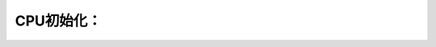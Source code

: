 CPU初始化：
--------------------------
.. code-block:: c
   :caption: struct_task --> mm
   :emphasize-lines: 4,5
   :linenos:
   
   
